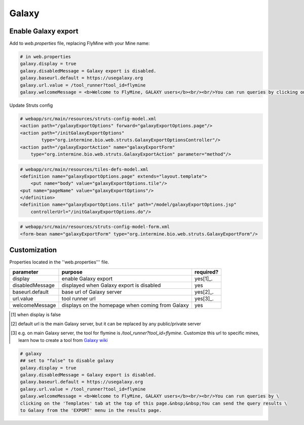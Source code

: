Galaxy
================================

Enable Galaxy export 
--------------------

Add to `web.properties` file, replacing FlyMine with your Mine name:

.. code-block:: properties

	# in web.properties
	galaxy.display = true
	galaxy.disabledMessage = Galaxy export is disabled.
	galaxy.baseurl.default = https://usegalaxy.org
	galaxy.url.value = /tool_runner?tool_id=flymine
	galaxy.welcomeMessage = <b>Welcome to FlyMine, GALAXY users</b><br/><br/>You can run queries by clicking on the 'Templates' tab at the top of this page.&nbsp;&nbsp;You can end the query results to Galaxy from the 'EXPORT' menu in the results page.

Update Struts config

.. code-block:: xml

	# webapp/src/main/resources/struts-config-model.xml
	<action path="/galaxyExportOptions" forward="galaxyExportOptions.page"/>
	<action path="/initGalaxyExportOptions"
        	type="org.intermine.bio.web.struts.GalaxyExportOptionsController"/>
	<action path="/galaxyExportAction" name="galaxyExportForm"
    	    type="org.intermine.bio.web.struts.GalaxyExportAction" parameter="method"/>

.. code-block:: xml
	
	# webapp/src/main/resources/tiles-defs-model.xml
	<definition name="galaxyExportOptions.page" extends="layout.template">
	    <put name="body" value="galaxyExportOptions.tile"/>
    	<put name="pageName" value="galaxyExportOptions"/>
	</definition>
	<definition name="galaxyExportOptions.tile" path="/model/galaxyExportOptions.jsp"
    	    controllerUrl="/initGalaxyExportOptions.do"/>

.. code-block:: xml

	# webapp/src/main/resources/struts-config-model-form.xml
	<form-bean name="galaxyExportForm" type="org.intermine.bio.web.struts.GalaxyExportForm"/>

Customization
-------------

Properties located in the ''web.properties''' file.

===============  ================================================  =========
parameter        purpose                                           required? 
===============  ================================================  =========
display          enable Galaxy export                              yes[1]_.  
disabledMessage  displayed when Galaxy export is disabled          yes
baseurl.default  base url of Galaxy server                         yes[2]_.
url.value        tool runner url                                   yes[3]_.    
welcomeMessage   displays on the homepage when coming from Galaxy  yes  
===============  ================================================  =========

.. [1] when display is false  

.. [2] default url is the main Galaxy server, but it can be replaced by any public/private server  

.. [3] e.g. on main Galaxy server, the tool for flymine is `/tool_runner?tool_id=flymine`.  Customize this url to specific mines, learn how to create a tool from `Galaxy wiki <http://wiki.g2.bx.psu.edu/Admin/Tools/External%20Display%20Applications%20Tutorial?highlight=%28tool%29|%28runner%29>`_  



.. code-block:: properties

	# galaxy
	## set to "false" to disable galaxy
	galaxy.display = true
	galaxy.disabledMessage = Galaxy export is disabled.
	galaxy.baseurl.default = https://usegalaxy.org
	galaxy.url.value = /tool_runner?tool_id=flymine
	galaxy.welcomeMessage = <b>Welcome to FlyMine, GALAXY users</b><br/><br/>You can run queries by \
	clicking on the 'Templates' tab at the top of this page.&nbsp;&nbsp;You can send the query results \
	to Galaxy from the 'EXPORT' menu in the results page.

.. index:: Galaxy
